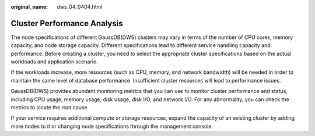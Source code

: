 :original_name: dws_04_0404.html

.. _dws_04_0404:

Cluster Performance Analysis
============================

The node specifications of different GaussDB(DWS) clusters may vary in terms of the number of CPU cores, memory capacity, and node storage capacity. Different specifications lead to different service handling capacity and performance. Before creating a cluster, you need to select the appropriate cluster specifications based on the actual workloads and application scenario.

If the workloads increase, more resources (such as CPU, memory, and network bandwidth) will be needed in order to maintain the same level of database performance. Insufficient cluster resources will lead to performance issues.

GaussDB(DWS) provides abundant monitoring metrics that you can use to monitor cluster performance and status, including CPU usage, memory usage, disk usage, disk I/O, and network I/O. For any abnormality, you can check the metrics to locate the root cause.

If your service requires additional compute or storage resources, expand the capacity of an existing cluster by adding more nodes to it or changing node specifications through the management console.
